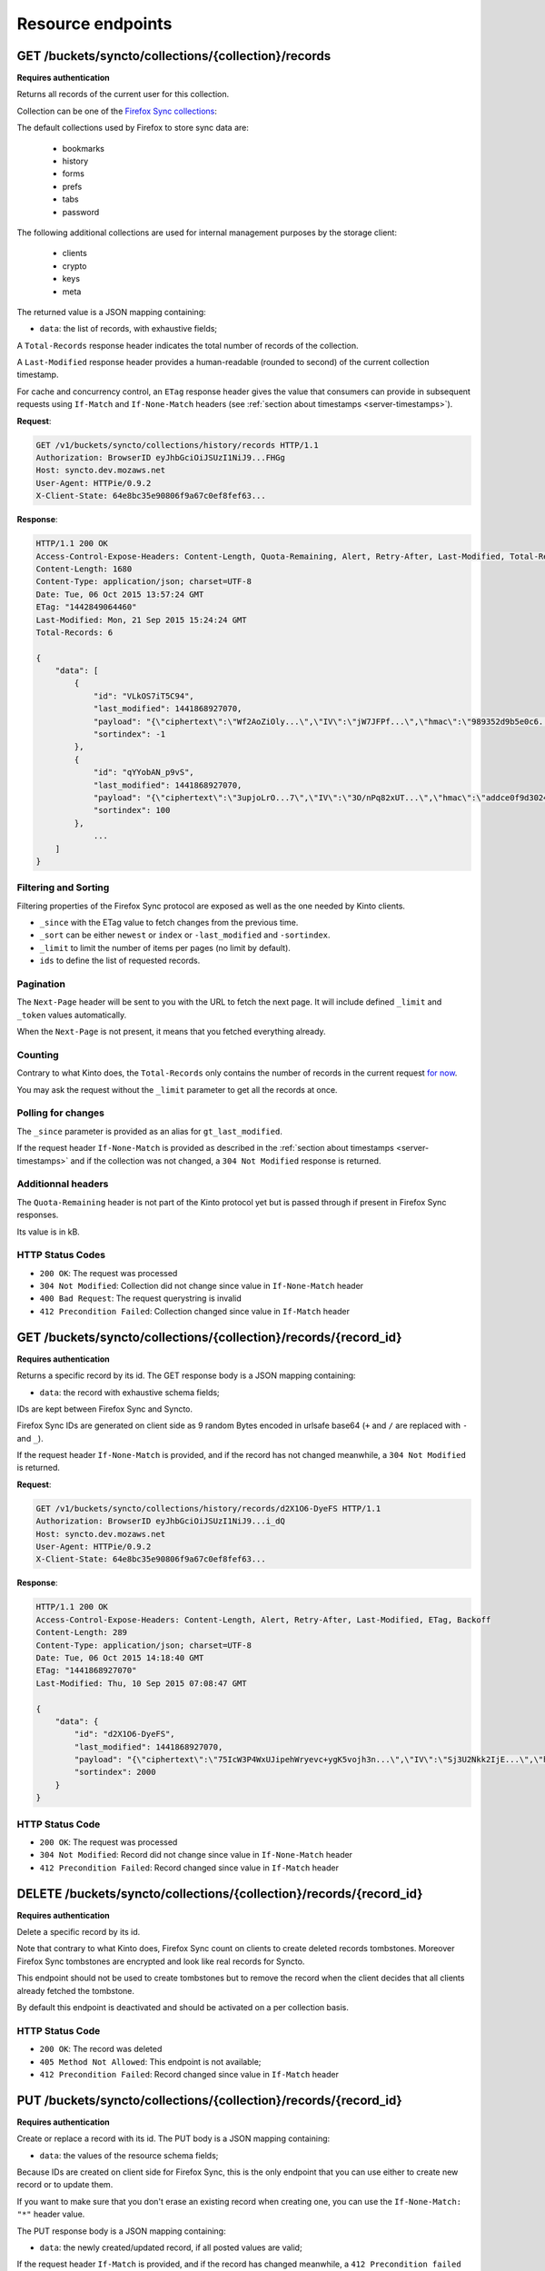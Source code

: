 .. _resource-endpoints:

##################
Resource endpoints
##################

GET /buckets/syncto/collections/{collection}/records
====================================================

**Requires authentication**

Returns all records of the current user for this collection.

Collection can be one of the
`Firefox Sync collections <https://docs.services.mozilla.com/storage/apis-1.5.html#collections>`_:

The default collections used by Firefox to store sync data are:

 - bookmarks
 - history
 - forms
 - prefs
 - tabs
 - password

The following additional collections are used for internal management
purposes by the storage client:

 - clients
 - crypto
 - keys
 - meta

The returned value is a JSON mapping containing:

- ``data``: the list of records, with exhaustive fields;

A ``Total-Records`` response header indicates the total number of records
of the collection.

A ``Last-Modified`` response header provides a human-readable (rounded to second)
of the current collection timestamp.

For cache and concurrency control, an ``ETag`` response header gives the
value that consumers can provide in subsequent requests using ``If-Match``
and ``If-None-Match`` headers (see :ref:`section about timestamps <server-timestamps>`).

**Request**:

.. code-block:: http

    GET /v1/buckets/syncto/collections/history/records HTTP/1.1
    Authorization: BrowserID eyJhbGciOiJSUzI1NiJ9...FHGg
    Host: syncto.dev.mozaws.net
    User-Agent: HTTPie/0.9.2
    X-Client-State: 64e8bc35e90806f9a67c0ef8fef63...


**Response**:

.. code-block:: http

    HTTP/1.1 200 OK
    Access-Control-Expose-Headers: Content-Length, Quota-Remaining, Alert, Retry-After, Last-Modified, Total-Records, ETag, Backoff, Next-Page
    Content-Length: 1680
    Content-Type: application/json; charset=UTF-8
    Date: Tue, 06 Oct 2015 13:57:24 GMT
    ETag: "1442849064460"
    Last-Modified: Mon, 21 Sep 2015 15:24:24 GMT
    Total-Records: 6

    {
        "data": [
            {
                "id": "VLkOS7iT5C94",
                "last_modified": 1441868927070,
                "payload": "{\"ciphertext\":\"Wf2AoZiOly...\",\"IV\":\"jW7JFPf...\",\"hmac\":\"989352d9b5e0c6...\"}",
                "sortindex": -1
            },
            {
                "id": "qYYobAN_p9vS",
                "last_modified": 1441868927070,
                "payload": "{\"ciphertext\":\"3upjoLrO...7\",\"IV\":\"3O/nPq82xUT...\",\"hmac\":\"addce0f9d3024ed9fd0042b...\"}",
                "sortindex": 100
            },
    		...
        ]
    }


Filtering and Sorting
---------------------

Filtering properties of the Firefox Sync protocol are exposed as well
as the one needed by Kinto clients.

- ``_since`` with the ETag value to fetch changes from the previous
  time.
- ``_sort`` can be either ``newest`` or ``index`` or ``-last_modified`` and ``-sortindex``.
- ``_limit`` to limit the number of items per pages (no limit by default).
- ``ids`` to define the list of requested records.


Pagination
----------

The ``Next-Page`` header will be sent to you with the URL to fetch the
next page. It will include defined ``_limit`` and ``_token`` values
automatically.

When the ``Next-Page`` is not present, it means that you fetched
everything already.


Counting
--------

Contrary to what Kinto does, the ``Total-Records`` only contains the
number of records in the current request
`for now <https://github.com/mozilla-services/syncto/issues/43>`_.

You may ask the request without the ``_limit`` parameter to get all
the records at once.


Polling for changes
-------------------

The ``_since`` parameter is provided as an alias for ``gt_last_modified``.

If the request header ``If-None-Match`` is provided as described in
the :ref:`section about timestamps <server-timestamps>` and if the
collection was not changed, a ``304 Not Modified`` response is returned.


Additionnal headers
-------------------

The ``Quota-Remaining`` header is not part of the Kinto protocol yet
but is passed through if present in Firefox Sync responses.

Its value is in kB.


HTTP Status Codes
-----------------

* ``200 OK``: The request was processed
* ``304 Not Modified``: Collection did not change since value in ``If-None-Match`` header
* ``400 Bad Request``: The request querystring is invalid
* ``412 Precondition Failed``: Collection changed since value in ``If-Match`` header


GET /buckets/syncto/collections/{collection}/records/{record_id}
================================================================

**Requires authentication**

Returns a specific record by its id. The GET response body is a JSON mapping
containing:

- ``data``: the record with exhaustive schema fields;

IDs are kept between Firefox Sync and Syncto.

Firefox Sync IDs are generated on client side as 9 random Bytes
encoded in urlsafe base64 (``+`` and ``/`` are replaced with ``-`` and
``_``).

If the request header ``If-None-Match`` is provided, and if the record has not
changed meanwhile, a ``304 Not Modified`` is returned.

**Request**:

.. code-block:: http

    GET /v1/buckets/syncto/collections/history/records/d2X1O6-DyeFS HTTP/1.1
    Authorization: BrowserID eyJhbGciOiJSUzI1NiJ9...i_dQ
    Host: syncto.dev.mozaws.net
    User-Agent: HTTPie/0.9.2
    X-Client-State: 64e8bc35e90806f9a67c0ef8fef63...

**Response**:

.. code-block:: http

    HTTP/1.1 200 OK
    Access-Control-Expose-Headers: Content-Length, Alert, Retry-After, Last-Modified, ETag, Backoff
    Content-Length: 289
    Content-Type: application/json; charset=UTF-8
    Date: Tue, 06 Oct 2015 14:18:40 GMT
    ETag: "1441868927070"
    Last-Modified: Thu, 10 Sep 2015 07:08:47 GMT

    {
        "data": {
            "id": "d2X1O6-DyeFS",
            "last_modified": 1441868927070,
            "payload": "{\"ciphertext\":\"75IcW3P4WxUJipehWryevc+ygK5vojh3n...\",\"IV\":\"Sj3U2Nkk2IjE...\",\"hmac\":\"c6a530f348...b68b610351\"}",
            "sortindex": 2000
        }
    }


HTTP Status Code
----------------

* ``200 OK``: The request was processed
* ``304 Not Modified``: Record did not change since value in ``If-None-Match`` header
* ``412 Precondition Failed``: Record changed since value in ``If-Match`` header


DELETE /buckets/syncto/collections/{collection}/records/{record_id}
===================================================================

**Requires authentication**

Delete a specific record by its id.

Note that contrary to what Kinto does, Firefox Sync count on clients to
create deleted records tombstones. Moreover Firefox Sync tombstones are
encrypted and look like real records for Syncto.

This endpoint should not be used to create tombstones but to remove
the record when the client decides that all clients already fetched
the tombstone.

By default this endpoint is deactivated and should be activated on a
per collection basis.


HTTP Status Code
----------------

* ``200 OK``: The record was deleted
* ``405 Method Not Allowed``: This endpoint is not available;
* ``412 Precondition Failed``: Record changed since value in ``If-Match`` header


PUT /buckets/syncto/collections/{collection}/records/{record_id}
================================================================

**Requires authentication**

Create or replace a record with its id. The PUT body is a JSON mapping containing:

- ``data``: the values of the resource schema fields;

Because IDs are created on client side for Firefox Sync, this is the
only endpoint that you can use either to create new record or to
update them.

If you want to make sure that you don't erase an existing record when
creating one, you can use the ``If-None-Match: "*"`` header value.

The PUT response body is a JSON mapping containing:

- ``data``: the newly created/updated record, if all posted values are valid;

If the request header ``If-Match`` is provided, and if the record has
changed meanwhile, a ``412 Precondition failed`` error is returned.

There are no validation nor on the id format nor on the payload body.

By default this endpoint is deactivated and should be activated on a
per collection basis.


HTTP Status Codes
-----------------

* ``201 Created``: The record was created;
* ``200 OK``: The record was updated;
* ``405 Method Not Allowed``: This endpoint is not available;
* ``412 Precondition Failed``: Collection changed since value in ``If-Match`` header
